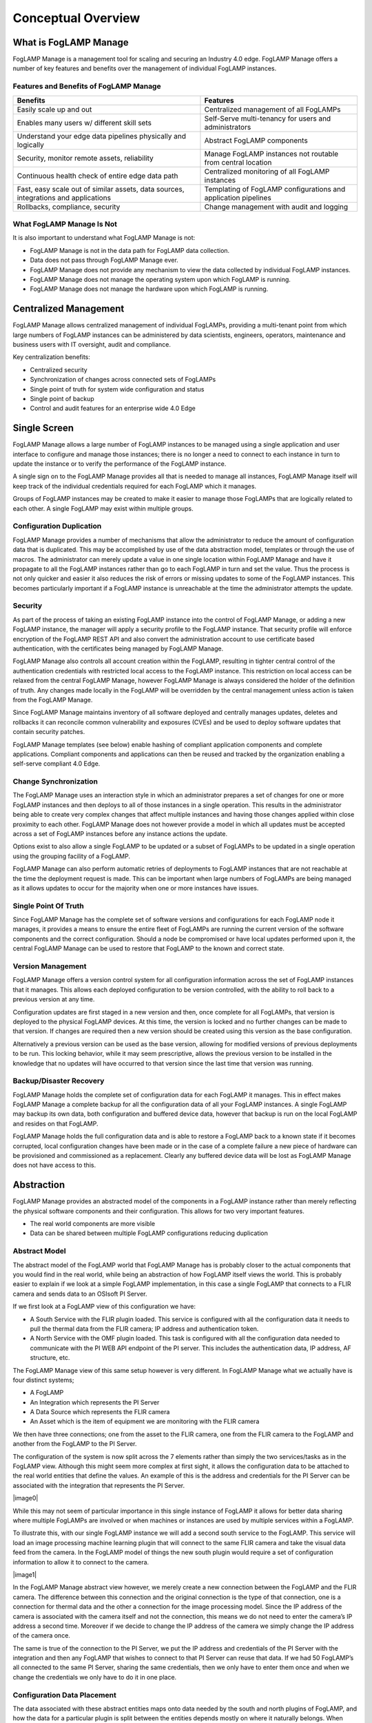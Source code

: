**Conceptual Overview**
=======================

What is FogLAMP Manage
----------------------

FogLAMP Manage is a management tool for scaling and securing an Industry
4.0 edge. FogLAMP Manage offers a number of key features and benefits
over the management of individual FogLAMP instances.

Features and Benefits of FogLAMP Manage
~~~~~~~~~~~~~~~~~~~~~~~~~~~~~~~~~~~~~~~

+-----------------------------------+-----------------------------------+
| **Benefits**                      | **Features**                      |
+===================================+===================================+
| Easily scale up and out           | Centralized management of all     |
|                                   | FogLAMPs                          |
+-----------------------------------+-----------------------------------+
| Enables many users w/ different   | Self-Serve multi-tenancy for      |
| skill sets                        | users and administrators          |
+-----------------------------------+-----------------------------------+
| Understand your edge data         | Abstract FogLAMP components       |
| pipelines physically and          |                                   |
| logically                         |                                   |
+-----------------------------------+-----------------------------------+
| Security, monitor remote assets,  | Manage FogLAMP instances not      |
| reliability                       | routable from central location    |
+-----------------------------------+-----------------------------------+
| Continuous health check of entire | Centralized monitoring of all     |
| edge data path                    | FogLAMP instances                 |
+-----------------------------------+-----------------------------------+
| Fast, easy scale out of similar   | Templating of FogLAMP             |
| assets, data sources,             | configurations and application    |
| integrations and applications     | pipelines                         |
+-----------------------------------+-----------------------------------+
| Rollbacks, compliance, security   | Change management with audit and  |
|                                   | logging                           |
+-----------------------------------+-----------------------------------+

What FogLAMP Manage Is Not
~~~~~~~~~~~~~~~~~~~~~~~~~~

It is also important to understand what FogLAMP Manage is not:

-  FogLAMP Manage is not in the data path for FogLAMP data collection.

-  Data does not pass through FogLAMP Manage ever.

-  FogLAMP Manage does not provide any mechanism to view the data
   collected by individual FogLAMP instances.

-  FogLAMP Manage does not manage the operating system upon which
   FogLAMP is running.

-  FogLAMP Manage does not manage the hardware upon which FogLAMP is
   running.

Centralized Management
-----------------------

FogLAMP Manage allows centralized management of individual FogLAMPs,
providing a multi-tenant point from which large numbers of FogLAMP
instances can be administered by data scientists, engineers, operators,
maintenance and business users with IT oversight, audit and compliance.

Key centralization benefits:

-  Centralized security

-  Synchronization of changes across connected sets of FogLAMPs

-  Single point of truth for system wide configuration and status

-  Single point of backup

-  Control and audit features for an enterprise wide 4.0 Edge

Single Screen
--------------

FogLAMP Manage allows a large number of FogLAMP instances to be managed
using a single application and user interface to configure and manage
those instances; there is no longer a need to connect to each instance
in turn to update the instance or to verify the performance of the
FogLAMP instance.

A single sign on to the FogLAMP Manage provides all that is needed to
manage all instances, FogLAMP Manage itself will keep track of the
individual credentials required for each FogLAMP which it manages.

Groups of FogLAMP instances may be created to make it easier to manage
those FogLAMPs that are logically related to each other. A single
FogLAMP may exist within multiple groups.

Configuration Duplication
~~~~~~~~~~~~~~~~~~~~~~~~~

FogLAMP Manage provides a number of mechanisms that allow the
administrator to reduce the amount of configuration data that is
duplicated. This may be accomplished by use of the data abstraction
model, templates or through the use of macros. The administrator can
merely update a value in one single location within FogLAMP Manage and
have it propagate to all the FogLAMP instances rather than go to each
FogLAMP in turn and set the value. Thus the process is not only quicker
and easier it also reduces the risk of errors or missing updates to some
of the FogLAMP instances. This becomes particularly important if a
FogLAMP instance is unreachable at the time the administrator attempts
the update.

Security
~~~~~~~~

As part of the process of taking an existing FogLAMP instance into the
control of FogLAMP Manage, or adding a new FogLAMP instance, the manager
will apply a security profile to the FogLAMP instance. That security
profile will enforce encryption of the FogLAMP REST API and also convert
the administration account to use certificate based authentication, with
the certificates being managed by FogLAMP Manage.

FogLAMP Manage also controls all account creation within the FogLAMP,
resulting in tighter central control of the authentication credentials
with restricted local access to the FogLAMP instance. This restriction
on local access can be relaxed from the central FogLAMP Manage, however
FogLAMP Manage is always considered the holder of the definition of
truth. Any changes made locally in the FogLAMP will be overridden by the
central management unless action is taken from the FogLAMP Manage.

Since FogLAMP Manage maintains inventory of all software deployed and
centrally manages updates, deletes and rollbacks it can reconcile common
vulnerability and exposures (CVEs) and be used to deploy software
updates that contain security patches.

FogLAMP Manage templates (see below) enable hashing of compliant
application components and complete applications. Compliant components
and applications can then be reused and tracked by the organization
enabling a self-serve compliant 4.0 Edge.

Change Synchronization
~~~~~~~~~~~~~~~~~~~~~~

The FogLAMP Manage uses an interaction style in which an administrator
prepares a set of changes for one or more FogLAMP instances and then
deploys to all of those instances in a single operation. This results in
the administrator being able to create very complex changes that affect
multiple instances and having those changes applied within close
proximity to each other. FogLAMP Manage does not however provide a model
in which all updates must be accepted across a set of FogLAMP instances
before any instance actions the update.

Options exist to also allow a single FogLAMP to be updated or a subset
of FogLAMPs to be updated in a single operation using the grouping
facility of a FogLAMP.

FogLAMP Manage can also perform automatic retries of deployments to
FogLAMP instances that are not reachable at the time the deployment
request is made. This can be important when large numbers of FogLAMPs
are being managed as it allows updates to occur for the majority when
one or more instances have issues.

Single Point Of Truth
~~~~~~~~~~~~~~~~~~~~~

Since FogLAMP Manage has the complete set of software versions and
configurations for each FogLAMP node it manages, it provides a means to
ensure the entire fleet of FogLAMPs are running the current version of
the software components and the correct configuration. Should a node be
compromised or have local updates performed upon it, the central FogLAMP
Manage can be used to restore that FogLAMP to the known and correct
state.

Version Management
~~~~~~~~~~~~~~~~~~

FogLAMP Manage offers a version control system for all configuration
information across the set of FogLAMP instances that it manages. This
allows each deployed configuration to be version controlled, with the
ability to roll back to a previous version at any time.

Configuration updates are first staged in a new version and then, once
complete for all FogLAMPs, that version is deployed to the physical
FogLAMP devices. At this time, the version is locked and no further
changes can be made to that version. If changes are required then a new
version should be created using this version as the base configuration.

Alternatively a previous version can be used as the base version,
allowing for modified versions of previous deployments to be run. This
locking behavior, while it may seem prescriptive, allows the previous
version to be installed in the knowledge that no updates will have
occurred to that version since the last time that version was running.

Backup/Disaster Recovery
~~~~~~~~~~~~~~~~~~~~~~~~

FogLAMP Manage holds the complete set of configuration data for each
FogLAMP it manages. This in effect makes FogLAMP Manage a complete
backup for all the configuration data of all your FogLAMP instances. A
single FogLAMP may backup its own data, both configuration and buffered
device data, however that backup is run on the local FogLAMP and resides
on that FogLAMP.

FogLAMP Manage holds the full configuration data and is able to restore
a FogLAMP back to a known state if it becomes corrupted, local
configuration changes have been made or in the case of a complete
failure a new piece of hardware can be provisioned and commissioned as a
replacement. Clearly any buffered device data will be lost as FogLAMP
Manage does not have access to this.

Abstraction
-----------

FogLAMP Manage provides an abstracted model of the components in a
FogLAMP instance rather than merely reflecting the physical software
components and their configuration. This allows for two very important
features.

-  The real world components are more visible

-  Data can be shared between multiple FogLAMP configurations reducing
   duplication

Abstract Model
~~~~~~~~~~~~~~

The abstract model of the FogLAMP world that FogLAMP Manage has is
probably closer to the actual components that you would find in the real
world, while being an abstraction of how FogLAMP itself views the world.
This is probably easier to explain if we look at a simple FogLAMP
implementation, in this case a single FogLAMP that connects to a FLIR
camera and sends data to an OSIsoft PI Server.

If we first look at a FogLAMP view of this configuration we have:

-  A South Service with the FLIR plugin loaded. This service is
   configured with all the configuration data it needs to pull the
   thermal data from the FLIR camera; IP address and authentication
   token.

-  A North Service with the OMF plugin loaded. This task is configured
   with all the configuration data needed to communicate with the PI
   WEB API endpoint of the PI server. This includes the
   authentication data, IP address, AF structure, etc.

The FogLAMP Manage view of this same setup however is very different. In
FogLAMP Manage what we actually have is four distinct systems;

-  A FogLAMP

-  An Integration which represents the PI Server

-  A Data Source which represents the FLIR camera

-  An Asset which is the item of equipment we are monitoring with the
   FLIR camera

We then have three connections; one from the asset to the FLIR camera,
one from the FLIR camera to the FogLAMP and another from the FogLAMP to
the PI Server.

The configuration of the system is now split across the 7 elements
rather than simply the two services/tasks as in the FogLAMP view.
Although this might seem more complex at first sight, it allows the
configuration data to be attached to the real world entities that define
the values. An example of this is the address and credentials for the PI
Server can be associated with the integration that represents the PI
Server.

|image0|

While this may not seem of particular importance in this single instance
of FogLAMP it allows for better data sharing where multiple FogLAMPs are
involved or when machines or instances are used by multiple services
within a FogLAMP.

To illustrate this, with our single FogLAMP instance we will add a
second south service to the FogLAMP. This service will load an image
processing machine learning plugin that will connect to the same FLIR
camera and take the visual data feed from the camera. In the FogLAMP
model of things the new south plugin would require a set of
configuration information to allow it to connect to the camera.

|image1|

In the FogLAMP Manage abstract view however, we merely create a new
connection between the FogLAMP and the FLIR camera. The difference
between this connection and the original connection is the type of that
connection, one is a connection for thermal data and the other a
connection for the image processing model. Since the IP address of the
camera is associated with the camera itself and not the connection, this
means we do not need to enter the camera’s IP address a second time.
Moreover if we decide to change the IP address of the camera we simply
change the IP address of the camera once.

The same is true of the connection to the PI Server, we put the IP
address and credentials of the PI Server with the integration and then
any FogLAMP that wishes to connect to that PI Server can reuse that
data. If we had 50 FogLAMP’s all connected to the same PI Server,
sharing the same credentials, then we only have to enter them once and
when we change the credentials we only have to do it in one place.

Configuration Data Placement
~~~~~~~~~~~~~~~~~~~~~~~~~~~~

The data associated with these abstract entities maps onto data needed
by the south and north plugins of FogLAMP, and how the data for a
particular plugin is split between the entities depends mostly on where
it naturally belongs. When FogLAMP Manage creates the FogLAMP
configuration it will collect data from the abstract entities to create
the configuration for the plugins.

South plugins for example will tend to have some data collected from the
asset entity,some from the data source entity and some from the
connections. Typically the asset will have the data that describes the
particular asset while the connection will have the data that describes
how to connect to the asset. For example the asset would have things
like the IP address of the asset, any protocol map for the asset and
asset metadata. The connection would have information like the rate to
poll data from the asset, any processing to perform on the data from
this particular asset as it relates to this connection to FogLAMP.

In the above description we have assumed that we have an intelligent
asset from which we can directly collect data. However we may also have
assets that have no intelligence, in which case we have an external
sensor, or maybe several, that are monitoring the asset. These are data
sources in the FogLAMP Manage abstract model. An example of this would
be our FLIR camera from above, the asset might be an item of electrical
switchgear, the camera would be the data source with a connection
between the switchgear and the data source to represent the fact the
camera is pointing at the switchgear. Information about the switch gear
would be applied to the asset, while camera information would be applied
to the camera. The connection from the camera to the FogLAMP would have
data regarding the processing specific to the data from that camera to
the given FogLAMP.

We could also have a hybrid configuration in which we have an
intelligent asset that has a direct connection to a FogLAMP and also has
a second method of collecting data not available from the asset itself
via some external sensor.

Similarly with integrations they would typically have data that
describes the system while the connection between FogLAMP and the
integration would describe how the data is sent or connection specific
information. In the case of a PI Server the address of the PI server
would be with the integration, whereas the location on the AF Structure
would be with the connection as each connection may have a different
requirement for this.

These are no hard and fast rules, some implementations may have
different requirements regarding what relates to an integration, asset
or data source and what relates to a connection. These can be tailored
on a per implementation basis by use of custom templates.

Non Routable FogLAMP instances
------------------------------

It is a fairly common situation that a FogLAMP instance is installed in
such a network topology that it is not possible for an administrator to
always be able to connect to a FogLAMP instance to manage it. This may
be because the FogLAMP is behind a firewall or the FogLAMP instance may
not always have network connectivity; for example if it is on a mobile
asset or has power restrictions.

FogLAMP Manage allows for the management of those FogLAMP instances by
the use of a local agent that runs as a microservice alongside the
FogLAMP. This agent initiates calls from the FogLAMP to the centralized
FogLAMP Manage in order to push status information to FogLAMP Manage and
to pull configuration updates to FogLAMP.

The agents may be configured to make these calls to the centralized
FogLAMP Manage based on a schedule or on some local event, such as
network connectivity or connection to a docking station in the case of a
mobile asset.

The result is that a central administrator is able to update the
configuration of an otherwise unreachable FogLAMP instance and have that
update actioned at the first available opportunity. That centralized
administrator is also able to collect performance data from the FogLAMP
when the opportunity occurs. Real time monitoring data is however not
available for these FogLAMP instances at the centralized FogLAMP Manage
node. Only a snapshot from the last connection time is available.

Version Control
---------------

FogLAMP Manage’s configuration management includes the concept of
version control as the basis for all configuration changes. This allows;

-  All configuration changes to be tracked, producing an audit trail of
   changes

-  Versions of configuration are locked when they are deployed such that
   they can not be altered after deployment

-  A deployment can always be returned to a previous point in time

The version control model is such that changes can only be made in
versions that are not locked, as soon as a version is deployed it is
locked and can not then be modified. When a new version is deployed the
previous version is not unlocked, this gives the assurance that if, at
some later time, it is decided to roll back to this previously deployed
version, it remains as it was when it was last used.

Centralized Monitoring
----------------------

FogLAMP Manage provides a single location to determine the current state
of each FogLAMP it manages and to observe the traffic flow rates through
those FogLAMPs. When a FogLAMP instance is not routable from the FogLAMP
Manage node then this information is a snapshot from the last time the
non-routable node connected to the central management node.

Templating Configuration & Applications
---------------------------------------

FogLAMP Manage makes extensive use of templates as the way to define how
objects are created within the management framework. Templates are used
to represent the skeleton objects within the system, such as external
systems, connections and machines. They may also be used to represent
collections of objects.

The templating system is designed such that individual implementations
of FogLAMP Manage can generate templates that are tailored to the
requirements of that implementation. The templates can define default
values that can be used to customize the behavior of an object.

|image2|

Template Types
~~~~~~~~~~~~~~

FogLAMP Manage supports a number of different templates types;

-  **Asset -** An Asset Template defines the physical assets being
   monitored in the logical model that is manipulated by the FogLAMP
   Manage. Assets are typically pieces of industrial machinery.

-  **Connection -** A Connection Template defines how entities in the
   logical model are connected together.

-  **Data Source -** A Data Source Template defines external sensors or
   data collection devices.

-  **Integration -** An Integration Template defines a system north of
   FogLAMP that receives the data from FogLAMP. This may be the cloud
   services or the on premise data historians into which data is
   processed from FogLAMP.

-  **Filter -** A Filter Template defines a single filter that can be
   applied to a connection or embedded into another entity. It
   defines the processing elements that may be applied to the data as
   it traverses the connection.

-  **Event Processor -** The Event Processor Template defines the rules
   to evaluate on the data and the mechanism for delivering Event
   Processors when those rules trigger.

An Asset Template Example
~~~~~~~~~~~~~~~~~~~~~~~~~

A simple example of this would be a template for connecting to a Modbus
device. If using the FogLAMP modbus plugin for this you must provide a
map that is used to map specific modbus registers to assets. Using the
template mechanism, and assuming a modbus controlled pump as an example,
you can create a template for your pump that has a default map for that
pump. You can now call this template the XYZPump. Whenever you want to
add one of these pumps into your FogLAMP system you can merely create a
new pump, as a machine, using the XYZPump as the template for that
machine. Adding a new pump does not require any map to be given as this
now comes from the template.

Not all configuration items need to be set in the template, thus when
you create a new XYZPump you will still be asked to provide the
information that is not set in the template, for example the pump name
and the IP address of its modbus controller.

If at some later stage you wish to add another asset which maps to some
other modbus registers you merely create a new version in FogLAMP Manage
and update the XYZPump template to include that new asset. Now deploy
that new version to all the FogLAMPs and every pump defined from this
template will now have the extra asset mapped from the modbus.

Filter Pipeline
~~~~~~~~~~~~~~~

No code application development is a feature of FogLAMP that is
implemented by taking a series of processing filters and applying these
filters to a data flow either at the south during ingestion or in the
north during egress. Within FogLAMP Manage these filters are applied to
the connections between machines and FogLAMPs or between FogLAMPs and
external systems.

Filter pipelines are also templated in FogLAMP Manage, allowing
templates to be written that define the entire process flow, again with
parameters that may be requested on creation of a pipeline instance from
the template.

These filter pipeline templates can again be created dynamically by the
administrator of a particular FogLAMP Manage deployment, thus allowing
application templates that are tailored to a particular business need.

Filter templates allow complete tailored applications to be created and
reused across multiple FogLAMP instances, with version control and
consistency of implementation guaranteed by FogLAMP Manage.

Event Processor Templates
~~~~~~~~~~~~~~~~~~~~~~~~~

Another powerful feature of FogLAMP is the ability to implement actions
on the edge using customized rules and delivery mechanisms. These too
may be templated within FogLAMP Manage to apply consistent rules and
delivery mechanisms using the same versioning mechanism across multiple
FogLAMP instances.
